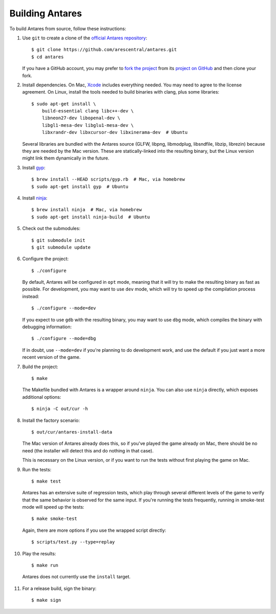 Building Antares
================

To build Antares from source, follow these instructions:

..  highlight:: sh

1.  Use ``git`` to create a clone of the `official Antares
    repository`_::

        $ git clone https://github.com/arescentral/antares.git
        $ cd antares

    If you have a GitHub account, you may prefer to `fork the project`_
    from its `project on GitHub`_ and then clone your fork.

2.  Install dependencies.  On Mac, Xcode_ includes everything needed.
    You may need to agree to the license agreement.  On Linux, install
    the tools needed to build binaries with clang, plus some libraries::

        $ sudo apt-get install \
            build-essential clang libc++-dev \
            libneon27-dev libopenal-dev \
            libgl1-mesa-dev libglu1-mesa-dev \
            libxrandr-dev libxcursor-dev libxinerama-dev  # Ubuntu

    Several libraries are bundled with the Antares source (GLFW, libpng,
    libmodplug, libsndfile, libzip, librezin) because they are needed by
    the Mac version.  These are statically-linked into the resulting
    binary, but the Linux version might link them dynamically in the
    future.

3.  Install gyp_::

        $ brew install --HEAD scripts/gyp.rb  # Mac, via homebrew
        $ sudo apt-get install gyp  # Ubuntu

4.  Install ninja_::

        $ brew install ninja  # Mac, via homebrew
        $ sudo apt-get install ninja-build  # Ubuntu

5.  Check out the submodules::

        $ git submodule init
        $ git submodule update

6.  Configure the project::

        $ ./configure

    By default, Antares will be configured in ``opt`` mode, meaning that
    it will try to make the resulting binary as fast as possible.  For
    development, you may want to use ``dev`` mode, which will try to
    speed up the compilation process instead::

        $ ./configure --mode=dev

    If you expect to use ``gdb`` with the resulting binary, you may want
    to use ``dbg`` mode, which compiles the binary with debugging
    information::

        $ ./configure --mode=dbg

    If in doubt, use ``--mode=dev`` if you're planning to do development
    work, and use the default if you just want a more recent version of
    the game.

7.  Build the project::

        $ make

    The Makefile bundled with Antares is a wrapper around ``ninja``.
    You can also use ``ninja`` directly, which exposes additional
    options::

        $ ninja -C out/cur -h

8.  Install the factory scenario::

        $ out/cur/antares-install-data

    The Mac version of Antares already does this, so if you've played
    the game already on Mac, there should be no need (the installer will
    detect this and do nothing in that case).

    This is necessary on the Linux version, or if you want to run the
    tests without first playing the game on Mac.

9.  Run the tests::

        $ make test

    Antares has an extensive suite of regression tests, which play
    through several different levels of the game to verify that the same
    behavior is observed for the same input.  If you're running the
    tests frequently, running in smoke-test mode will speed up the
    tests::

        $ make smoke-test

    Again, there are more options if you use the wrapped script
    directly::

        $ scripts/test.py --type=replay

10.  Play the results::

        $ make run

    Antares does not currently use the ``install`` target.

11. For a release build, sign the binary::

        $ make sign

..  _xcode: https://itunes.apple.com/en/app/xcode/id497799835
..  _gyp: https://code.google.com/p/gyp/
..  _ninja: http://martine.github.io/ninja/manual.html
..  _homebrew: http://brew.sh/
..  _official antares repository: https://github.com/arescentral/antares
..  _fork the project: http://help.github.com/fork-a-repo/
..  _project on GitHub: https://github.com/arescentral/antares

..  -*- tab-width: 4; fill-column: 72 -*-
